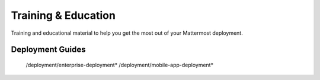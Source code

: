 Training & Education
=====================

Training and educational material to help you get the most out of your Mattermost deployment.

Deployment Guides
-----------------

   /deployment/enterprise-deployment*
   /deployment/mobile-app-deployment*
